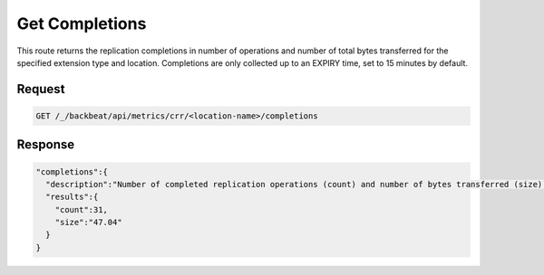 .. _`get completions`:

Get Completions
===============

This route returns the replication completions in number of operations and
number of total bytes transferred for the specified extension type and location.
Completions are only collected up to an EXPIRY time, set to 15 minutes by
default.

Request
-------

.. code::

   GET /_/backbeat/api/metrics/crr/<location-name>/completions

Response
--------

.. code::

  "completions":{
    "description":"Number of completed replication operations (count) and number of bytes transferred (size) in the last 900 seconds",
    "results":{
      "count":31,
      "size":"47.04"
    }
  }

